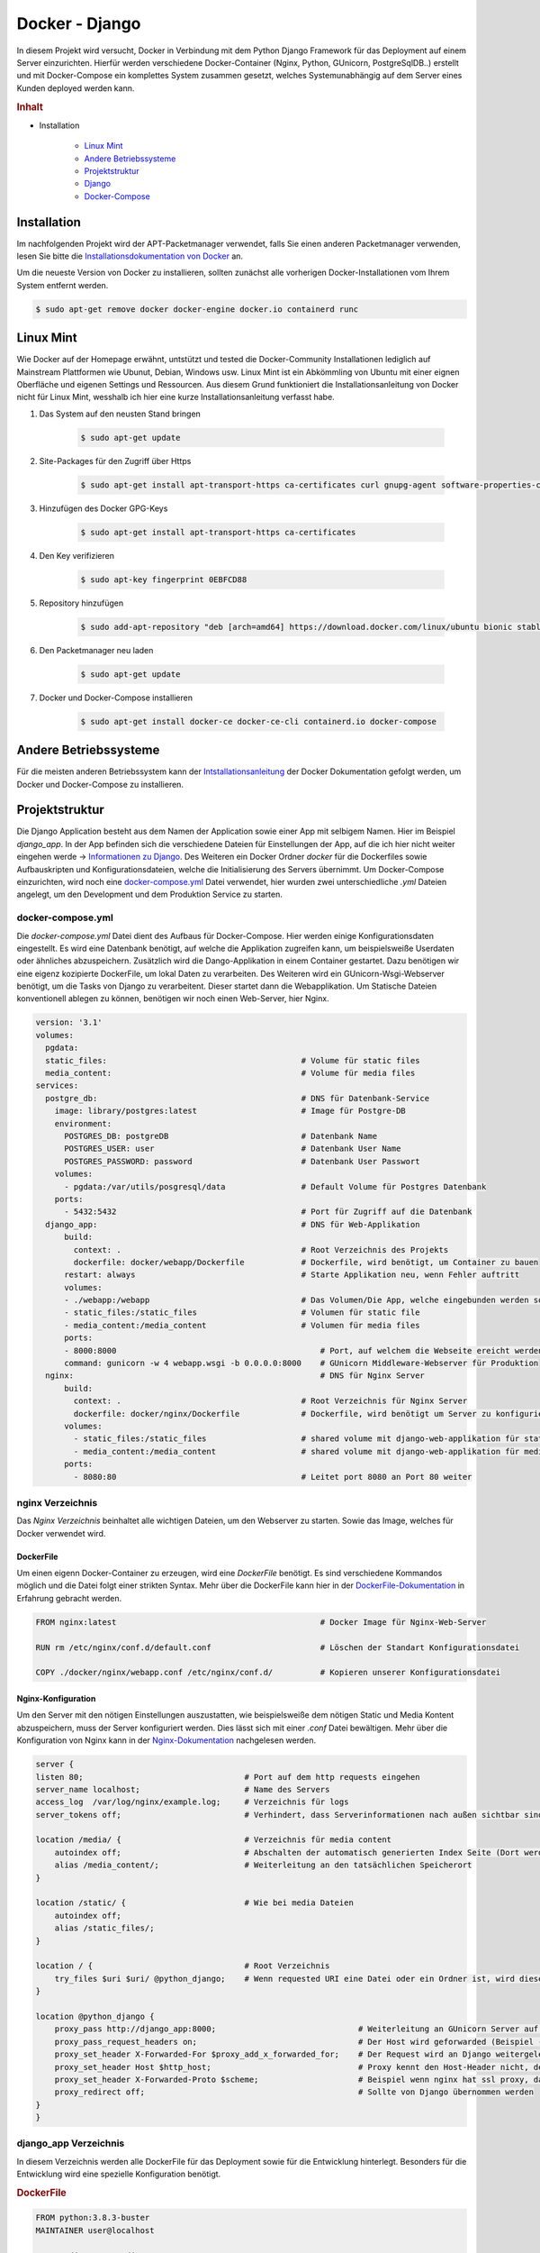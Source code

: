 Docker - Django
***************

.. image:: /_static/img/docker/docker_django_label.png
    :scale: 50 %
    :align: center
    :target: https://miro.medium.com/max/1400/1*h205DQBt-f7ikKiPpP4Gxg.png

In diesem Projekt wird versucht, Docker in Verbindung mit dem Python Django Framework für das Deployment auf einem
Server einzurichten. Hierfür werden verschiedene Docker-Container (Nginx, Python, GUnicorn, PostgreSqlDB..) erstellt
und mit Docker-Compose ein komplettes System zusammen gesetzt, welches Systemunabhängig auf dem Server eines Kunden
deployed werden kann.

.. rubric:: Inhalt

- Installation

    - `Linux Mint`_
    - `Andere Betriebssysteme`_
    - `Projektstruktur`_
    - `Django`_
    - `Docker-Compose`_

Installation
------------

Im nachfolgenden Projekt wird der APT-Packetmanager verwendet, falls Sie einen anderen Packetmanager verwenden, lesen Sie
bitte die `Installationsdokumentation von Docker`_ an.

.. _Installationsdokumentation von Docker: https://docs.docker.com/get-docker/

Um die neueste Version von Docker zu installieren, sollten zunächst alle vorherigen Docker-Installationen vom Ihrem
System entfernt werden.

.. code-block:: bash

    $ sudo apt-get remove docker docker-engine docker.io containerd runc

Linux Mint
----------

Wie Docker auf der Homepage erwähnt, untstützt und tested die Docker-Community Installationen lediglich auf Mainstream
Plattformen wie Ubunut, Debian, Windows usw. Linux Mint ist ein Abkömmling von Ubuntu mit einer eignen Oberfläche und
eigenen Settings und Ressourcen. Aus diesem Grund funktioniert die Installationsanleitung von Docker nicht für Linux Mint,
wesshalb ich hier eine kurze Installationsanleitung verfasst habe.

1. Das System auf den neusten Stand bringen

    .. code-block:: bash

        $ sudo apt-get update

2. Site-Packages für den Zugriff über Https

    .. code-block:: bash

        $ sudo apt-get install apt-transport-https ca-certificates curl gnupg-agent software-properties-common

3. Hinzufügen des Docker GPG-Keys

    .. code-block:: bash

        $ sudo apt-get install apt-transport-https ca-certificates

4. Den Key verifizieren

    .. code-block:: bash

        $ sudo apt-key fingerprint 0EBFCD88

5. Repository hinzufügen

    .. code-block:: bash

        $ sudo add-apt-repository "deb [arch=amd64] https://download.docker.com/linux/ubuntu bionic stable"

6. Den Packetmanager neu laden

    .. code-block:: bash

        $ sudo apt-get update

7. Docker und Docker-Compose installieren

    .. code-block:: bash

        $ sudo apt-get install docker-ce docker-ce-cli containerd.io docker-compose

Andere Betriebssysteme
----------------------

Für die meisten anderen Betriebssystem kann der `Intstallationsanleitung <https://docs.docker.com/get-docker/>`_ der
Docker Dokumentation gefolgt werden, um Docker und Docker-Compose zu installieren.

Projektstruktur
---------------

.. image:: /_static/img/docker/project_structure.png
    :scale: 100 %
    :align: right

Die Django Application besteht aus dem Namen der Application sowie einer App mit selbigem Namen. Hier im Beispiel
`django_app`. In der App befinden sich die verschiedene Dateien für Einstellungen der App, auf die ich hier nicht weiter
eingehen werde -> `Informationen zu Django <https://www.djangoproject.com/start/>`_. Des Weiteren ein Docker Ordner
`docker` für die Dockerfiles sowie Aufbauskripten und Konfigurationsdateien, welche die Initialisierung des Servers
übernimmt. Um Docker-Compose einzurichten, wird noch eine `docker-compose.yml`_ Datei verwendet, hier wurden zwei
unterschiedliche `.yml` Dateien angelegt, um den Development und dem Produktion Service zu starten.

docker-compose.yml
^^^^^^^^^^^^^^^^^^

Die `docker-compose.yml` Datei dient des Aufbaus für Docker-Compose. Hier werden einige Konfigurationsdaten eingestellt.
Es wird eine Datenbank benötigt, auf welche die Applikation zugreifen kann, um beispielsweiße Userdaten oder ähnliches
abzuspeichern. Zusätzlich wird die Dango-Applikation in einem Container gestartet. Dazu benötigen wir eine eigenz
kozipierte DockerFile, um lokal Daten zu verarbeiten. Des Weiteren wird ein GUnicorn-Wsgi-Webserver benötigt, um die
Tasks von Django zu verarbeitent. Dieser startet dann die Webapplikation. Um Statische Dateien konventionell ablegen
zu können, benötigen wir noch einen Web-Server, hier Nginx.

.. code-block:: yaml

    version: '3.1'
    volumes:
      pgdata:
      static_files:                                         # Volume für static files
      media_content:                                        # Volume für media files
    services:
      postgre_db:                                           # DNS für Datenbank-Service
        image: library/postgres:latest                      # Image für Postgre-DB
        environment:
          POSTGRES_DB: postgreDB                            # Datenbank Name
          POSTGRES_USER: user                               # Datenbank User Name
          POSTGRES_PASSWORD: password                       # Datenbank User Passwort
        volumes:
          - pgdata:/var/utils/posgresql/data                # Default Volume für Postgres Datenbank
        ports:
          - 5432:5432                                       # Port für Zugriff auf die Datenbank
      django_app:                                           # DNS für Web-Applikation
          build:
            context: .                                      # Root Verzeichnis des Projekts
            dockerfile: docker/webapp/Dockerfile            # Dockerfile, wird benötigt, um Container zu bauen
          restart: always                                   # Starte Applikation neu, wenn Fehler auftritt
          volumes:
          - ./webapp:/webapp                                # Das Volumen/Die App, welche eingebunden werden soll
          - static_files:/static_files                      # Volumen für static file
          - media_content:/media_content                    # Volumen für media files
          ports:
          - 8000:8000                                           # Port, auf welchem die Webseite ereicht werden kann
          command: gunicorn -w 4 webapp.wsgi -b 0.0.0.0:8000    # GUnicorn Middleware-Webserver für Produktion
      nginx:                                                    # DNS für Nginx Server
          build:
            context: .                                      # Root Verzeichnis für Nginx Server
            dockerfile: docker/nginx/Dockerfile             # Dockerfile, wird benötigt um Server zu konfigurieren
          volumes:
            - static_files:/static_files                    # shared volume mit django-web-applikation für static files
            - media_content:/media_content                  # shared volume mit django-web-applikation für media files
          ports:
            - 8080:80                                       # Leitet port 8080 an Port 80 weiter

nginx Verzeichnis
^^^^^^^^^^^^^^^^^

Das `Nginx Verzeichnis` beinhaltet alle wichtigen Dateien, um den Webserver zu starten.
Sowie das Image, welches für Docker verwendet wird.

DockerFile
""""""""""

Um einen eigenn Docker-Container zu erzeugen, wird eine `DockerFile` benötigt. Es sind verschiedene Kommandos möglich
und die Datei folgt einer strikten Syntax. Mehr über die DockerFile kann hier in der `DockerFile-Dokumentation`_ in
Erfahrung gebracht werden.

.. _DockerFile-Dokumentation: https://docs.docker.com/engine/reference/builder/

.. code-block:: docker

    FROM nginx:latest                                           # Docker Image für Nginx-Web-Server

    RUN rm /etc/nginx/conf.d/default.conf                       # Löschen der Standart Konfigurationsdatei

    COPY ./docker/nginx/webapp.conf /etc/nginx/conf.d/          # Kopieren unserer Konfigurationsdatei

Nginx-Konfiguration
"""""""""""""""""""
Um den Server mit den nötigen Einstellungen auszustatten, wie beispielsweiße dem nötigen Static und Media Kontent
abzuspeichern, muss der Server konfiguriert werden. Dies lässt sich mit einer `.conf` Datei bewältigen.
Mehr über die Konfiguration von Nginx kann in der `Nginx-Dokumentation`_ nachgelesen werden.

.. _Nginx-Dokumentation: http://nginx.org/en/docs/beginners_guide.html

.. code-block:: nginx

    server {
    listen 80;                                  # Port auf dem http requests eingehen
    server_name localhost;                      # Name des Servers
    access_log  /var/log/nginx/example.log;     # Verzeichnis für logs
    server_tokens off;                          # Verhindert, dass Serverinformationen nach außen sichtbar sind.

    location /media/ {                          # Verzeichnis für media content
        autoindex off;                          # Abschalten der automatisch generierten Index Seite (Dort werden die Dateien im Verzeichnis angezeigt: html, css, ...)
        alias /media_content/;                  # Weiterleitung an den tatsächlichen Speicherort
    }

    location /static/ {                         # Wie bei media Dateien
        autoindex off;
        alias /static_files/;
    }

    location / {                                # Root Verzeichnis
        try_files $uri $uri/ @python_django;    # Wenn requested URI eine Datei oder ein Ordner ist, wird dieser versandt. Andernfalls weiterleitung an @python_django
    }

    location @python_django {
        proxy_pass http://django_app:8000;                              # Weiterleitung an GUnicorn Server auf Port 8000
        proxy_pass_request_headers on;                                  # Der Host wird geforwarded (Beispiel -> Django_app.com)
        proxy_set_header X-Forwarded-For $proxy_add_x_forwarded_for;    # Der Request wird an Django weitergeleitet (Django hat keine Ahnung von Proxy, deshalb werden IP's weitergeleitet werden)
        proxy_set_header Host $http_host;                               # Proxy kennt den Host-Header nicht, deshalb muss auch dieser weitergeleitet werden
        proxy_set_header X-Forwarded-Proto $scheme;                     # Beispiel wenn nginx hat ssl proxy, dann muss das an django weitergeleitet werden
        proxy_redirect off;                                             # Sollte von Django übernommen werden
    }
    }

django_app Verzeichnis
^^^^^^^^^^^^^^^^^^^^^^

In diesem Verzeichnis werden alle DockerFile für das Deployment sowie für die Entwicklung hinterlegt. Besonders für die
Entwicklung wird eine spezielle Konfiguration benötigt.

.. rubric:: DockerFile

.. code-block:: docker

    FROM python:3.8.3-buster
    MAINTAINER user@localhost

    COPY ./django_app /django_app

    WORKDIR /django_app

    RUN pip install -r requirements/deploy.txt                  # hier requirements/deploy.txt oder requirements/dev.txt
                                                                # Um die benötigten Python-Packages zu installieren.
                                                                # deploy.txt benötigt beispielsweiße gunicorn, dev jedoch nicht.
    COPY ./docker/webapp/entrypoint.sh /entrypoint.sh

    RUN chmod +x /entrypoint.sh

    ENTRYPOINT ["/entrypoint.sh"]

Um beim Start des Dockers eine Ausgabe auf der Konsole zu sehen, macht es Sinn ein solches Entryskript zu verwenden.

**entrypoint.sh**

.. code-block:: bash

    #!/bin/bash

    echo "Running command '$*'"
    exec /bin/bash -c "$*"

Django
------

Auch in Django müssen ein paar Änderungen vorgenommen werden. Zunächst muss die Datenbank richtig initialisiert werden.
In diesem Beispiel verwenden wir eine `Postgresql Datenbank`_. Eine relationale Datenbank, die von den Django Entwicklern
empfohlen wird. Um da zu bewerkstelligen, muss die Datenbank in der `settings.py` eingerichtet werden.

.. _Postgresql Datenbank: https://www.postgresql.org/

.. code-block:: python

    DATABASES = {
    'default': {
        'ENGINE': 'django.db.backends.postgresql_psycopg2',
        'NAME': 'database_name',
        'USER': 'user_name',
        'PASSWORD': 'user_password',
        'HOST': 'postgre_db',           # Der Hostname, welcher in der docker-compose.yml als Service für die Datenbank eingetragen wurde
        'PORT': '5432',                 # Der Port, welcher für die Datenbank gedacht wurde --> docker-compose.yml
        }
    }

Des weiteren müssen die `Static und Media Files` noch umgeleitet werden. Dazu benötigen wir die Volumes, welche in der
docker-compose.yml festgelegt wurden. In diesem Projekt, sähe das wie folgt in der `settings.py` Datei aus.

.. code-block:: python

    STATIC_ROOT = '/static_files/'
    MEDIA_ROOT = '/media_content/'

Zu guterletzt sollte der Debugmodus von Django noch deaktiviert werden. Dies kann ebenfall in der `settings.py` vorgenommen
werden.

.. code-block:: python

    DEBUG = False

Docker-Compose
--------------

Um die die Docker-Container jetzt zusammenzusetzen benötigen wir `docker compose`. Um die Umgebung für die Produktion
zu erstellen, muss dieses zunächst `gebuilded` werden.

.. code-block:: bash

    $ docker-compose build

Um den Service nun zustarten, genügt es in der Konsole folgenden Befehl einzugeben.

.. code-block:: bash

    $ docker-compose up

Der Nginx-Webserver läuft jetzt mit 4 Gunicorn Workern stabil und kann auf einem beliebiegen Server installiert werden.
